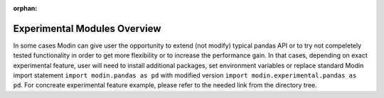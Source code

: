 :orphan:

Experimental Modules Overview
"""""""""""""""""""""""""""""
In some cases Modin can give user the opportunity to extend (not modify) typical pandas
API or to try not compeletely tested functionality in order to get more flexibility or
to increase the performance gain. In that cases, depending on exact experimental feature,
user will need to install additional packages, set environment variables or replace standard
Modin import statement ``import modin.pandas as pd`` with modified version
``import modin.experimental.pandas as pd``. For concreate experimental feature example, please
refer to the needed link from the directory tree.

..
  TODO: add link to the directory tree after DOCS-#2943 is merged.